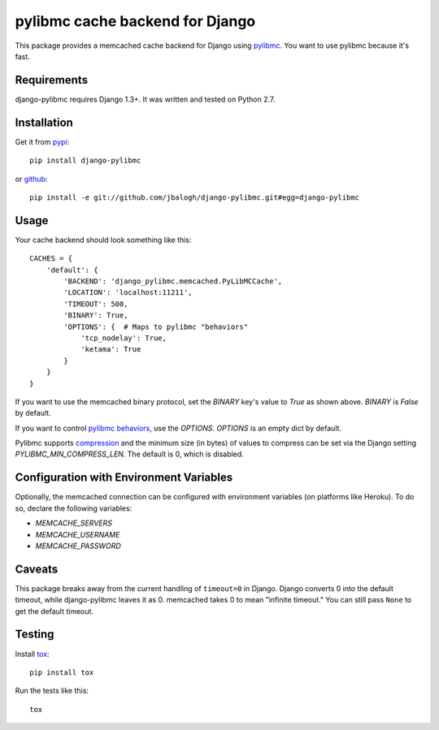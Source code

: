 ================================
pylibmc cache backend for Django
================================

This package provides a memcached cache backend for Django using
`pylibmc <http://github.com/lericson/pylibmc>`_.  You want to use pylibmc because
it's fast.


Requirements
------------

django-pylibmc requires Django 1.3+.  It was written and tested on Python 2.7.


Installation
------------


Get it from `pypi <http://pypi.python.org/pypi/django-pylibmc>`_::

    pip install django-pylibmc

or `github <http://github.com/jbalogh/django-pylibmc>`_::

    pip install -e git://github.com/jbalogh/django-pylibmc.git#egg=django-pylibmc


Usage
-----

Your cache backend should look something like this::

    CACHES = {
        'default': {
            'BACKEND': 'django_pylibmc.memcached.PyLibMCCache',
            'LOCATION': 'localhost:11211',
            'TIMEOUT': 500,
            'BINARY': True,
            'OPTIONS': {  # Maps to pylibmc "behaviors"
                'tcp_nodelay': True,
                'ketama': True
            }
        }
    }


If you want to use the memcached binary protocol, set the `BINARY` key's
value to `True` as shown above.  `BINARY` is `False` by default.

If you want to control `pylibmc behaviors
<http://sendapatch.se/projects/pylibmc/behaviors.html>`_, use the
`OPTIONS`.  `OPTIONS` is an empty dict by default.

Pylibmc supports `compression
<http://sendapatch.se/projects/pylibmc/misc.html#compression>`_ and the
minimum size (in bytes) of values to compress can be set via the Django
setting `PYLIBMC_MIN_COMPRESS_LEN`.  The default is 0, which is disabled.


Configuration with Environment Variables
----------------------------------------

Optionally, the memcached connection can be configured with environment
variables (on platforms like Heroku). To do so, declare the following
variables:

* `MEMCACHE_SERVERS`
* `MEMCACHE_USERNAME`
* `MEMCACHE_PASSWORD`


Caveats
-------

This package breaks away from the current handling of ``timeout=0`` in Django.
Django converts 0 into the default timeout, while django-pylibmc leaves it as
0.  memcached takes 0 to mean "infinite timeout."  You can still pass ``None``
to get the default timeout.


Testing
-------

Install `tox <http://tox.testrun.org/>`_::

    pip install tox

Run the tests like this::

    tox
